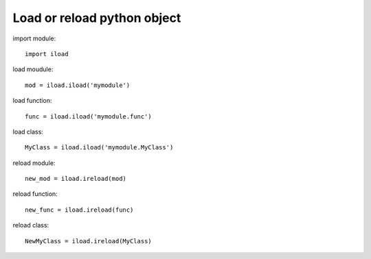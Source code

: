 Load or reload python object
-----------------------------

import module::

    import iload

load moudule::

    mod = iload.iload('mymodule')

load function::

    func = iload.iload('mymodule.func')

load class::

    MyClass = iload.iload('mymodule.MyClass')

reload module::

    new_mod = iload.ireload(mod)

reload function::

    new_func = iload.ireload(func)

reload class::

    NewMyClass = iload.ireload(MyClass)
